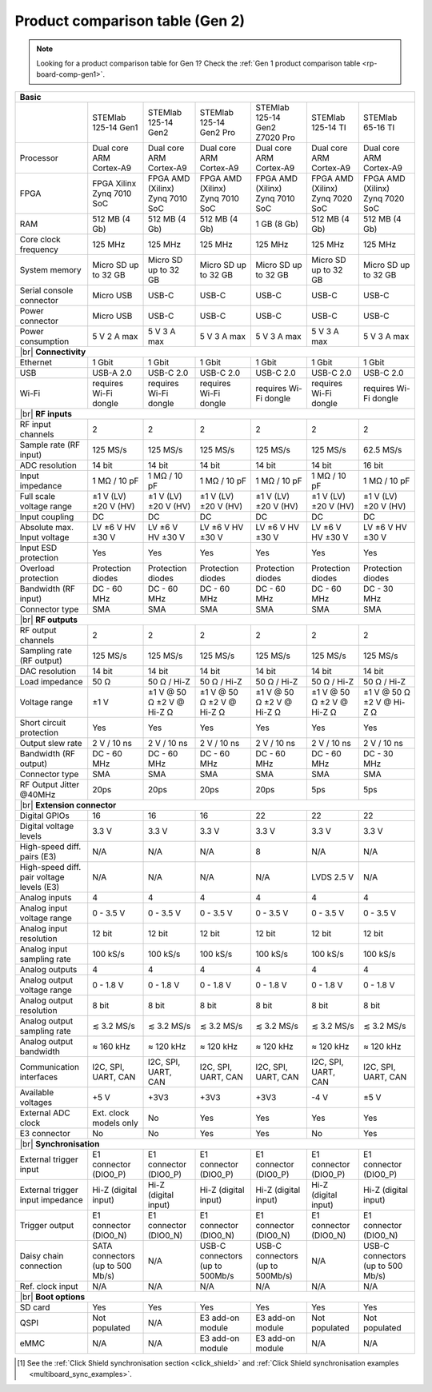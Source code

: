 .. _rp-board-comp-gen2:

Product comparison table (Gen 2)
################################

.. note::

    Looking for a product comparison table for Gen 1? Check the :ref:`Gen 1 product comparison table <rp-board-comp-gen1>`.

.. table::
    :widths: 10 30 30 30 30 30 30
    :align: center

+-------------------------------------------+----------------------------------+---------------------------------+---------------------------------+---------------------------------+----------------------------------+-----------------------------------+
| **Basic**                                                                                                                                                                                                                                                 |
+===========================================+==================================+=================================+=================================+=================================+==================================+===================================+
|                                           | STEMlab 125-14 Gen1              | STEMlab 125-14 Gen2             | STEMlab 125-14 Gen2 Pro         | STEMlab 125-14 Gen2 Z7020 Pro   | STEMlab 125-14 TI                | STEMlab 65-16 TI                  |
+-------------------------------------------+----------------------------------+---------------------------------+---------------------------------+---------------------------------+----------------------------------+-----------------------------------+
| Processor                                 | Dual core ARM Cortex-A9          | Dual core ARM Cortex-A9         | Dual core ARM Cortex-A9         | Dual core ARM Cortex-A9         | Dual core ARM Cortex-A9          | Dual core ARM Cortex-A9           |
+-------------------------------------------+----------------------------------+---------------------------------+---------------------------------+---------------------------------+----------------------------------+-----------------------------------+
| FPGA                                      | FPGA Xilinx Zynq 7010 SoC        | FPGA AMD (Xilinx) Zynq 7010 SoC | FPGA AMD (Xilinx) Zynq 7010 SoC | FPGA AMD (Xilinx) Zynq 7010 SoC | FPGA AMD (Xilinx) Zynq 7020 SoC  | FPGA AMD (Xilinx) Zynq 7020 SoC   |
+-------------------------------------------+----------------------------------+---------------------------------+---------------------------------+---------------------------------+----------------------------------+-----------------------------------+
| RAM                                       | 512 MB (4 Gb)                    | 512 MB (4 Gb)                   | 512 MB (4 Gb)                   | 1 GB (8 Gb)                     | 512 MB (4 Gb)                    | 512 MB (4 Gb)                     |
+-------------------------------------------+----------------------------------+---------------------------------+---------------------------------+---------------------------------+----------------------------------+-----------------------------------+
| Core clock frequency                      | 125 MHz                          | 125 MHz                         | 125 MHz                         | 125 MHz                         | 125 MHz                          | 125 MHz                           |
+-------------------------------------------+----------------------------------+---------------------------------+---------------------------------+---------------------------------+----------------------------------+-----------------------------------+
| System memory                             | Micro SD up to 32 GB             | Micro SD up to 32 GB            | Micro SD up to 32 GB            | Micro SD up to 32 GB            | Micro SD up to 32 GB             | Micro SD up to 32 GB              |
+-------------------------------------------+----------------------------------+---------------------------------+---------------------------------+---------------------------------+----------------------------------+-----------------------------------+
| Serial console connector                  | Micro USB                        | USB-C                           | USB-C                           | USB-C                           | USB-C                            | USB-C                             |
+-------------------------------------------+----------------------------------+---------------------------------+---------------------------------+---------------------------------+----------------------------------+-----------------------------------+
| Power connector                           | Micro USB                        | USB-C                           | USB-C                           | USB-C                           | USB-C                            | USB-C                             |
+-------------------------------------------+----------------------------------+---------------------------------+---------------------------------+---------------------------------+----------------------------------+-----------------------------------+
| Power consumption                         | 5 V 2 A max                      | 5 V 3 A max                     | 5 V 3 A max                     | 5 V 3 A max                     | 5 V 3 A max                      | 5 V 3 A max                       |
+-------------------------------------------+----------------------------------+---------------------------------+---------------------------------+---------------------------------+----------------------------------+-----------------------------------+
|  |br|                                                                                                                                                                                                                                                     |
|  **Connectivity**                                                                                                                                                                                                                                         |
+-------------------------------------------+----------------------------------+---------------------------------+---------------------------------+---------------------------------+----------------------------------+-----------------------------------+
| Ethernet                                  | 1 Gbit                           | 1 Gbit                          | 1 Gbit                          | 1 Gbit                          | 1 Gbit                           | 1 Gbit                            |
+-------------------------------------------+----------------------------------+---------------------------------+---------------------------------+---------------------------------+----------------------------------+-----------------------------------+
| USB                                       | USB-A 2.0                        | USB-C 2.0                       | USB-C 2.0                       | USB-C 2.0                       | USB-C 2.0                        | USB-C 2.0                         |
+-------------------------------------------+----------------------------------+---------------------------------+---------------------------------+---------------------------------+----------------------------------+-----------------------------------+
| Wi-Fi                                     | requires Wi-Fi dongle            | requires Wi-Fi dongle           | requires Wi-Fi dongle           | requires Wi-Fi dongle           | requires Wi-Fi dongle            | requires Wi-Fi dongle             |
+-------------------------------------------+----------------------------------+---------------------------------+---------------------------------+---------------------------------+----------------------------------+-----------------------------------+
|  |br|                                                                                                                                                                                                                                                     |
|  **RF inputs**                                                                                                                                                                                                                                            |
+-------------------------------------------+----------------------------------+---------------------------------+---------------------------------+---------------------------------+----------------------------------+-----------------------------------+
| RF input channels                         | 2                                | 2                               | 2                               | 2                               | 2                                | 2                                 |
+-------------------------------------------+----------------------------------+---------------------------------+---------------------------------+---------------------------------+----------------------------------+-----------------------------------+
| Sample rate (RF input)                    | 125 MS/s                         | 125 MS/s                        | 125 MS/s                        | 125 MS/s                        | 125 MS/s                         | 62.5 MS/s                         |
+-------------------------------------------+----------------------------------+---------------------------------+---------------------------------+---------------------------------+----------------------------------+-----------------------------------+
| ADC resolution                            | 14 bit                           | 14 bit                          | 14 bit                          | 14 bit                          | 14 bit                           | 16 bit                            |
+-------------------------------------------+----------------------------------+---------------------------------+---------------------------------+---------------------------------+----------------------------------+-----------------------------------+
| Input impedance                           | 1 MΩ / 10 pF                     | 1 MΩ / 10 pF                    | 1 MΩ / 10 pF                    | 1 MΩ / 10 pF                    | 1 MΩ / 10 pF                     | 1 MΩ / 10 pF                      |
+-------------------------------------------+----------------------------------+---------------------------------+---------------------------------+---------------------------------+----------------------------------+-----------------------------------+
| Full scale voltage range                  | ±1 V (LV) ±20 V (HV)             | ±1 V (LV) ±20 V (HV)            | ±1 V (LV) ±20 V (HV)            | ±1 V (LV) ±20 V (HV)            | ±1 V (LV) ±20 V (HV)             | ±1 V (LV) ±20 V (HV)              |
+-------------------------------------------+----------------------------------+---------------------------------+---------------------------------+---------------------------------+----------------------------------+-----------------------------------+
| Input coupling                            | DC                               | DC                              | DC                              | DC                              | DC                               | DC                                |
+-------------------------------------------+----------------------------------+---------------------------------+---------------------------------+---------------------------------+----------------------------------+-----------------------------------+
| Absolute max. Input voltage               | LV ±6 V HV ±30 V                 | LV ±6 V HV ±30 V                | LV ±6 V HV ±30 V                | LV ±6 V HV ±30 V                | LV ±6 V HV ±30 V                 | LV ±6 V HV ±30 V                  |
+-------------------------------------------+----------------------------------+---------------------------------+---------------------------------+---------------------------------+----------------------------------+-----------------------------------+
| Input ESD protection                      | Yes                              | Yes                             | Yes                             | Yes                             | Yes                              | Yes                               |
+-------------------------------------------+----------------------------------+---------------------------------+---------------------------------+---------------------------------+----------------------------------+-----------------------------------+
| Overload protection                       | Protection diodes                | Protection diodes               | Protection diodes               | Protection diodes               | Protection diodes                | Protection diodes                 |
+-------------------------------------------+----------------------------------+---------------------------------+---------------------------------+---------------------------------+----------------------------------+-----------------------------------+
| Bandwidth (RF input)                      | DC - 60 MHz                      | DC - 60 MHz                     | DC - 60 MHz                     | DC - 60 MHz                     | DC - 60 MHz                      | DC - 30 MHz                       |
+-------------------------------------------+----------------------------------+---------------------------------+---------------------------------+---------------------------------+----------------------------------+-----------------------------------+
| Connector type                            | SMA                              | SMA                             | SMA                             | SMA                             | SMA                              | SMA                               |
+-------------------------------------------+----------------------------------+---------------------------------+---------------------------------+---------------------------------+----------------------------------+-----------------------------------+
|  |br|                                                                                                                                                                                                                                                     |
|  **RF outputs**                                                                                                                                                                                                                                           |
+-------------------------------------------+----------------------------------+---------------------------------+---------------------------------+---------------------------------+----------------------------------+-----------------------------------+
| RF output channels                        | 2                                | 2                               | 2                               | 2                               | 2                                | 2                                 |
+-------------------------------------------+----------------------------------+---------------------------------+---------------------------------+---------------------------------+----------------------------------+-----------------------------------+
| Sampling rate (RF output)                 | 125 MS/s                         | 125 MS/s                        | 125 MS/s                        | 125 MS/s                        | 125 MS/s                         | 125 MS/s                          |
+-------------------------------------------+----------------------------------+---------------------------------+---------------------------------+---------------------------------+----------------------------------+-----------------------------------+
| DAC resolution                            | 14 bit                           | 14 bit                          | 14 bit                          | 14 bit                          | 14 bit                           | 14 bit                            |
+-------------------------------------------+----------------------------------+---------------------------------+---------------------------------+---------------------------------+----------------------------------+-----------------------------------+
| Load impedance                            | 50 Ω                             | 50 Ω / Hi-Z                     | 50 Ω / Hi-Z                     | 50 Ω / Hi-Z                     | 50 Ω / Hi-Z                      | 50 Ω / Hi-Z                       |
+-------------------------------------------+----------------------------------+---------------------------------+---------------------------------+---------------------------------+----------------------------------+-----------------------------------+
| Voltage range                             | ±1 V                             | ±1 V @ 50 Ω ±2 V @ Hi-Z Ω       | ±1 V @ 50 Ω ±2 V @ Hi-Z Ω       | ±1 V @ 50 Ω ±2 V @ Hi-Z Ω       | ±1 V @ 50 Ω ±2 V @ Hi-Z Ω        | ±1 V @ 50 Ω ±2 V @ Hi-Z Ω         |
+-------------------------------------------+----------------------------------+---------------------------------+---------------------------------+---------------------------------+----------------------------------+-----------------------------------+
| Short circuit protection                  | Yes                              | Yes                             | Yes                             | Yes                             | Yes                              | Yes                               |
+-------------------------------------------+----------------------------------+---------------------------------+---------------------------------+---------------------------------+----------------------------------+-----------------------------------+
| Output slew rate                          | 2 V / 10 ns                      | 2 V / 10 ns                     | 2 V / 10 ns                     | 2 V / 10 ns                     | 2 V / 10 ns                      | 2 V / 10 ns                       |
+-------------------------------------------+----------------------------------+---------------------------------+---------------------------------+---------------------------------+----------------------------------+-----------------------------------+
| Bandwidth (RF output)                     | DC - 60 MHz                      | DC - 60 MHz                     | DC - 60 MHz                     | DC - 60 MHz                     | DC - 60 MHz                      | DC - 30 MHz                       |
+-------------------------------------------+----------------------------------+---------------------------------+---------------------------------+---------------------------------+----------------------------------+-----------------------------------+
| Connector type                            | SMA                              | SMA                             | SMA                             | SMA                             | SMA                              | SMA                               |
+-------------------------------------------+----------------------------------+---------------------------------+---------------------------------+---------------------------------+----------------------------------+-----------------------------------+
| RF Output Jitter @40MHz                   | 20ps                             | 20ps                            | 20ps                            | 20ps                            | 5ps                              | 5ps                               |
+-------------------------------------------+----------------------------------+---------------------------------+---------------------------------+---------------------------------+----------------------------------+-----------------------------------+
|  |br|                                                                                                                                                                                                                                                     |
|  **Extension connector**                                                                                                                                                                                                                                  |
+-------------------------------------------+----------------------------------+---------------------------------+---------------------------------+---------------------------------+----------------------------------+-----------------------------------+
| Digital GPIOs                             | 16                               | 16                              | 16                              | 22                              | 22                               | 22                                |
+-------------------------------------------+----------------------------------+---------------------------------+---------------------------------+---------------------------------+----------------------------------+-----------------------------------+
| Digital voltage levels                    | 3.3 V                            | 3.3 V                           | 3.3 V                           | 3.3 V                           | 3.3 V                            | 3.3 V                             |
+-------------------------------------------+----------------------------------+---------------------------------+---------------------------------+---------------------------------+----------------------------------+-----------------------------------+
| High-speed diff. pairs (E3)               | N/A                              | N/A                             | N/A                             | 8                               | N/A                              | N/A                               |
+-------------------------------------------+----------------------------------+---------------------------------+---------------------------------+---------------------------------+----------------------------------+-----------------------------------+
| High-speed diff. pair voltage levels (E3) | N/A                              | N/A                             | N/A                             | N/A                             | LVDS 2.5 V                       | N/A                               |
+-------------------------------------------+----------------------------------+---------------------------------+---------------------------------+---------------------------------+----------------------------------+-----------------------------------+
| Analog inputs                             | 4                                | 4                               | 4                               | 4                               | 4                                | 4                                 |
+-------------------------------------------+----------------------------------+---------------------------------+---------------------------------+---------------------------------+----------------------------------+-----------------------------------+
| Analog input voltage range                | 0 - 3.5 V                        | 0 - 3.5 V                       | 0 - 3.5 V                       | 0 - 3.5 V                       | 0 - 3.5 V                        | 0 - 3.5 V                         |
+-------------------------------------------+----------------------------------+---------------------------------+---------------------------------+---------------------------------+----------------------------------+-----------------------------------+
| Analog input resolution                   | 12 bit                           | 12 bit                          | 12 bit                          | 12 bit                          | 12 bit                           | 12 bit                            |
+-------------------------------------------+----------------------------------+---------------------------------+---------------------------------+---------------------------------+----------------------------------+-----------------------------------+
| Analog input sampling rate                | 100 kS/s                         | 100 kS/s                        | 100 kS/s                        | 100 kS/s                        | 100 kS/s                         | 100 kS/s                          |
+-------------------------------------------+----------------------------------+---------------------------------+---------------------------------+---------------------------------+----------------------------------+-----------------------------------+
| Analog outputs                            | 4                                | 4                               | 4                               | 4                               | 4                                | 4                                 |
+-------------------------------------------+----------------------------------+---------------------------------+---------------------------------+---------------------------------+----------------------------------+-----------------------------------+
| Analog output voltage range               | 0 - 1.8 V                        | 0 - 1.8 V                       | 0 - 1.8 V                       | 0 - 1.8 V                       | 0 - 1.8 V                        | 0 - 1.8 V                         |
+-------------------------------------------+----------------------------------+---------------------------------+---------------------------------+---------------------------------+----------------------------------+-----------------------------------+
| Analog output resolution                  | 8 bit                            | 8 bit                           | 8 bit                           | 8 bit                           | 8 bit                            | 8 bit                             |
+-------------------------------------------+----------------------------------+---------------------------------+---------------------------------+---------------------------------+----------------------------------+-----------------------------------+
| Analog output sampling rate               | ≲ 3.2 MS/s                       | ≲ 3.2 MS/s                      | ≲ 3.2 MS/s                      | ≲ 3.2 MS/s                      | ≲ 3.2 MS/s                       | ≲ 3.2 MS/s                        |
+-------------------------------------------+----------------------------------+---------------------------------+---------------------------------+---------------------------------+----------------------------------+-----------------------------------+
| Analog output bandwidth                   | ≈ 160 kHz                        | ≈ 120 kHz                       | ≈ 120 kHz                       | ≈ 120 kHz                       | ≈ 120 kHz                        | ≈ 120 kHz                         |
+-------------------------------------------+----------------------------------+---------------------------------+---------------------------------+---------------------------------+----------------------------------+-----------------------------------+
| Communication interfaces                  | I2C, SPI, UART, CAN              | I2C, SPI, UART, CAN             | I2C, SPI, UART, CAN             | I2C, SPI, UART, CAN             | I2C, SPI, UART, CAN              | I2C, SPI, UART, CAN               |
+-------------------------------------------+----------------------------------+---------------------------------+---------------------------------+---------------------------------+----------------------------------+-----------------------------------+
| Available voltages                        | +5 V                             | +3V3                            | +3V3                            | +3V3                            | -4 V                             | ±5 V                              |
+-------------------------------------------+----------------------------------+---------------------------------+---------------------------------+---------------------------------+----------------------------------+-----------------------------------+
| External ADC clock                        | Ext. clock models only           | No                              | Yes                             | Yes                             | Yes                              | Yes                               |
+-------------------------------------------+----------------------------------+---------------------------------+---------------------------------+---------------------------------+----------------------------------+-----------------------------------+
| E3 connector                              | No                               | No                              | Yes                             | Yes                             | No                               | Yes                               |
+-------------------------------------------+----------------------------------+---------------------------------+---------------------------------+---------------------------------+----------------------------------+-----------------------------------+
|  |br|                                                                                                                                                                                                                                                     |
|  **Synchronisation**                                                                                                                                                                                                                                      |
+-------------------------------------------+----------------------------------+---------------------------------+---------------------------------+---------------------------------+----------------------------------+-----------------------------------+
| External trigger input                    | E1 connector (DIO0_P)            | E1 connector (DIO0_P)           | E1 connector (DIO0_P)           | E1 connector (DIO0_P)           | E1 connector (DIO0_P)            | E1 connector (DIO0_P)             |
+-------------------------------------------+----------------------------------+---------------------------------+---------------------------------+---------------------------------+----------------------------------+-----------------------------------+
| External trigger input impedance          | Hi-Z (digital input)             | Hi-Z (digital input)            | Hi-Z (digital input)            | Hi-Z (digital input)            | Hi-Z (digital input)             | Hi-Z (digital input)              |
+-------------------------------------------+----------------------------------+---------------------------------+---------------------------------+---------------------------------+----------------------------------+-----------------------------------+
| Trigger output                            | E1 connector (DIO0_N)            | E1 connector (DIO0_N)           | E1 connector (DIO0_N)           | E1 connector (DIO0_N)           | E1 connector (DIO0_N)            | E1 connector (DIO0_N)             |
+-------------------------------------------+----------------------------------+---------------------------------+---------------------------------+---------------------------------+----------------------------------+-----------------------------------+
| Daisy chain connection                    | SATA connectors (up to 500 Mb/s) | N/A                             | USB-C connectors (up to 500Mb/s | USB-C connectors (up to 500Mb/s)| N/A                              | USB-C connectors (up to 500 Mb/s) |
+-------------------------------------------+----------------------------------+---------------------------------+---------------------------------+---------------------------------+----------------------------------+-----------------------------------+
| Ref. clock input                          | N/A                              | N/A                             | N/A                             | N/A                             | N/A                              | N/A                               |
+-------------------------------------------+----------------------------------+---------------------------------+---------------------------------+---------------------------------+----------------------------------+-----------------------------------+
|  |br|                                                                                                                                                                                                                                                     |
|  **Boot options**                                                                                                                                                                                                                                         |
+-------------------------------------------+----------------------------------+---------------------------------+---------------------------------+---------------------------------+----------------------------------+-----------------------------------+
| SD card                                   | Yes                              | Yes                             | Yes                             | Yes                             | Yes                              | Yes                               |
+-------------------------------------------+----------------------------------+---------------------------------+---------------------------------+---------------------------------+----------------------------------+-----------------------------------+
| QSPI                                      | Not populated                    | N/A                             | E3 add-on module                | E3 add-on module                | Not populated                    | Not populated                     |
+-------------------------------------------+----------------------------------+---------------------------------+---------------------------------+---------------------------------+----------------------------------+-----------------------------------+
| eMMC                                      | N/A                              | N/A                             | E3 add-on module                | E3 add-on module                | N/A                              | N/A                               |
+-------------------------------------------+----------------------------------+---------------------------------+---------------------------------+---------------------------------+----------------------------------+-----------------------------------+

.. [#f1] See the :ref:`Click Shield synchronisation section <click_shield>` and :ref:`Click Shield synchronisation examples <multiboard_sync_examples>`.

.. |br| raw:: html

    <br/>
